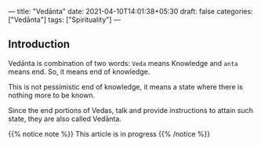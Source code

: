 ---
title: "Vedānta"
date: 2021-04-10T14:01:38+05:30
draft: false
categories: ["Vedānta"]
tags: ["Spirituality"]
---

** Introduction
Vedānta is combination of two words: =Veda= means Knowledge and =anta= means end. So, it means end of knowledge.

This is not pessimistic end of knowledge, it means a state where there is nothing more to be known.

Since the end portions of Vedas, talk and provide instructions to attain such state, they are also called Vedānta.

#+BEGIN_EXPORT html
{{% notice note %}}
This article is in progress
{{% /notice %}}
#+END_EXPORT
